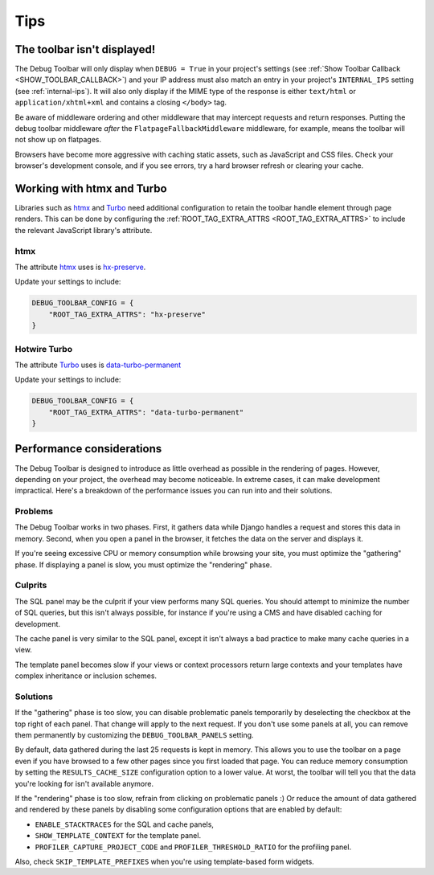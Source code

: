 Tips
====

The toolbar isn't displayed!
----------------------------

The Debug Toolbar will only display when ``DEBUG = True`` in your project's
settings (see :ref:`Show Toolbar Callback <SHOW_TOOLBAR_CALLBACK>`) and your
IP address must also match an entry in your project's ``INTERNAL_IPS`` setting
(see :ref:`internal-ips`).  It will also only display if the MIME type of the
response is either ``text/html`` or ``application/xhtml+xml`` and contains a
closing ``</body>`` tag.

Be aware of middleware ordering and other middleware that may intercept
requests and return responses. Putting the debug toolbar middleware *after* the
``FlatpageFallbackMiddleware`` middleware, for example, means the toolbar will
not show up on flatpages.

Browsers have become more aggressive with caching static assets, such as
JavaScript and CSS files. Check your browser's development console, and if
you see errors, try a hard browser refresh or clearing your cache.

Working with htmx and Turbo
----------------------------

Libraries such as `htmx <https://htmx.org/>`_ and
`Turbo <https://turbo.hotwired.dev/>`_ need additional configuration to retain
the toolbar handle element through page renders. This can be done by
configuring the :ref:`ROOT_TAG_EXTRA_ATTRS <ROOT_TAG_EXTRA_ATTRS>` to include
the relevant JavaScript library's attribute.

htmx
~~~~

The attribute `htmx <https://htmx.org/>`_ uses is
`hx-preserve <https://htmx.org/attributes/hx-preserve/>`_.

Update your settings to include:

.. code-block:: python

    DEBUG_TOOLBAR_CONFIG = {
        "ROOT_TAG_EXTRA_ATTRS": "hx-preserve"
    }

Hotwire Turbo
~~~~~~~~~~~~~

The attribute `Turbo <https://turbo.hotwired.dev/>`_ uses is
`data-turbo-permanent <https://turbo.hotwired.dev/reference/attributes>`_

Update your settings to include:

.. code-block:: python

    DEBUG_TOOLBAR_CONFIG = {
        "ROOT_TAG_EXTRA_ATTRS": "data-turbo-permanent"
    }


Performance considerations
--------------------------

The Debug Toolbar is designed to introduce as little overhead as possible in
the rendering of pages. However, depending on your project, the overhead may
become noticeable. In extreme cases, it can make development impractical.
Here's a breakdown of the performance issues you can run into and their
solutions.

Problems
~~~~~~~~

The Debug Toolbar works in two phases. First, it gathers data while Django
handles a request and stores this data in memory. Second, when you open a
panel in the browser, it fetches the data on the server and displays it.

If you're seeing excessive CPU or memory consumption while browsing your site,
you must optimize the "gathering" phase. If displaying a panel is slow, you
must optimize the "rendering" phase.

Culprits
~~~~~~~~

The SQL panel may be the culprit if your view performs many SQL queries. You
should attempt to minimize the number of SQL queries, but this isn't always
possible, for instance if you're using a CMS and have disabled caching for
development.

The cache panel is very similar to the SQL panel, except it isn't always a bad
practice to make many cache queries in a view.

The template panel becomes slow if your views or context processors return
large contexts and your templates have complex inheritance or inclusion
schemes.

Solutions
~~~~~~~~~

If the "gathering" phase is too slow, you can disable problematic panels
temporarily by deselecting the checkbox at the top right of each panel. That
change will apply to the next request. If you don't use some panels at all,
you can remove them permanently by customizing the ``DEBUG_TOOLBAR_PANELS``
setting.

By default, data gathered during the last 25 requests is kept in memory. This
allows you to use the toolbar on a page even if you have browsed to a few
other pages since you first loaded that page. You can reduce memory
consumption by setting the ``RESULTS_CACHE_SIZE`` configuration option to a
lower value. At worst, the toolbar will tell you that the data you're looking
for isn't available anymore.

If the "rendering" phase is too slow, refrain from clicking on problematic
panels :) Or reduce the amount of data gathered and rendered by these panels
by disabling some configuration options that are enabled by default:

- ``ENABLE_STACKTRACES`` for the SQL and cache panels,
- ``SHOW_TEMPLATE_CONTEXT`` for the template panel.
- ``PROFILER_CAPTURE_PROJECT_CODE`` and ``PROFILER_THRESHOLD_RATIO`` for the
  profiling panel.

Also, check ``SKIP_TEMPLATE_PREFIXES`` when you're using template-based
form widgets.
